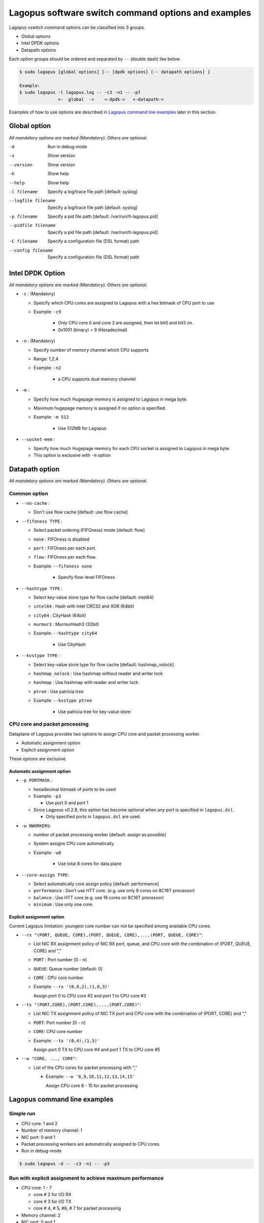 .. _ref_cmd-options:

Lagopus software switch command options and examples
=========================================================================

Lagopus vswitch command options can be classified into 3 groups.

* Global options
* Intel DPDK options
* Datapath options

Each option groups should be ordered and separated by ``--`` (double dash) like below.

.. code-block:: console

  $ sudo lagopus [global options] [-- [dpdk options] [-- datapath options] ]

  Example:
  $ sudo lagopus -l lagopus.log -- -c3 -n1 -- -p7
                 <-  global  ->    <-dpdk->   <-datapath->

Examples of how to use options are described in `Lagopus command line examples`_ later in this section.


Global option
-------------
*All mandatory options are marked (Mandatory). Others are optional.*

-d                     Run in debug mode
-v                     Show version
--version              Show version
-h                     Show help
--help                 Show help
-l filename            Specify a log/trace file path [default: syslog]
--logfile filename     Specify a log/trace file path [default: syslog]
-p filename            Specify a pid file path [default: /var/run/lt-lagopus.pid]
--pidfile filename     Specify a pid file path [default: /var/run/lt-lagopus.pid]
-C filename            Specify a configuration file (DSL format) path
--config filename      Specify a configuration file (DSL format) path

Intel DPDK Option
-----------------
*All mandatory options are marked (Mandatory). Others are optional.*

* ``-c`` : (Mandatory)

  * Speicify which CPU cores are assigned to Lagopus with a hex bitmask of CPU port to use
  * Example: ``-c9``

	* Only CPU core 0 and core 3 are assigned, then let bit0 and bit3 on.
	* 0x1001 (binary) = 9 (Hexadecimal)

* ``-n`` : (Mandatory)

  * Specify number of memory channel which CPU supports
  * Range: 1,2,4
  * Example: ``-n2``

	* a CPU supports dual memory channlel

* ``-m`` :

  * Specify how much Hugepage memory is assigned to Lagopus in mega byte.
  * Maximum hugepage memory is assigned if no option is specified.
  * Example: ``-m 512``

	* Use 512MB for Lagopus

* ``--socket-mem`` :

  * Specify how much Hugepage memory for each CPU socket is assigned to Lagopus in mega byte.
  * This option is exclusive with ``-m`` option

Datapath option
---------------
*All mandatory options are marked (Mandatory). Others are optional.*

Common option
^^^^^^^^^^^^^

* ``--no-cache`` :

  * Don't use flow cache [default: use flow cache]

* ``--fifoness TYPE`` :

  * Select packet ordering (FIFOness) mode [default: flow]
  * ``none`` : FIFOness is disabled
  * ``port`` : FIFOness per each port.
  * ``flow`` : FIFOness per each flow.
  * Example: ``--fifoness none``

	* Specify flow-level FIFOness

* ``--hashtype TYPE`` :

  * Select key-value store type for flow cache [default: intel64]
  * ``intel64`` : Hash with Intel CRC32 and XOR (64bit)
  * ``city64``  : CityHash (64bit)
  * ``murmur3`` : MurmurHash3 (32bit)
  * Example: ``--hashtype city64``

	* Use CityHash

* ``--kvstype TYPE`` :

  * Select key-value store type for flow cache [default: hashmap_nolock]

  * ``hashmap_nolock`` : Use hashmap without reader and writer lock
  * ``hashmap`` : Use hashmap with reader and writer lock
  * ``ptree``   : Use patricia tree
  * Example: ``--kvstype ptree``

	* Use patricia tree for key-value store

CPU core and packet processing
^^^^^^^^^^^^^^^^^^^^^^^^^^^^^^

Dataplane of Lagopus provides two options to assign CPU core and
packet processing worker.

* Automatic assignment option
* Explicit assignment option

These options are exclusive.

**Automatic assignment option**
"""""""""""""""""""""""""""""""

* ``-p PORTMASK`` :

  * hexadecimal bitmask of ports to be used
  * Example: ``-p3``

    * Use port 0 and port 1

  * Since Lagpous v0.2.8, this option has become optional when any port is specified in ``lagopus.dsl``.

    * Only specified ports in ``lagopus.dsl`` are used.


* ``-w NWORKERS``:

  * number of packet processing worker [default: assign as possible]
  * System assigns CPU core automatically.
  * Example: ``-w8``

	* Use total 8 cores for data plane

* ``--core-assign TYPE``:

  * Select automatically core assign policy [default: performance]
  * ``performance`` : Don't use HTT core. (e.g. use only 8 cores on 8C16T processor)
  * ``balance`` : Use HTT core (e.g. use 16 cores on 8C16T processor)
  * ``minimum`` : Use only one core.


**Explicit assignment option**
""""""""""""""""""""""""""""""

Current Lagopus limitation: youngest core number can not be specified among available CPU cores.

* ``--rx "(PORT, QUEUE, CORE),(PORT, QUEUE, CORE),...,(PORT, QUEUE, CORE)"``:

  * List NIC RX assignment policy of NIC RX port, queue, and CPU core with the combination of (PORT, QUEUE, CORE) and ","
  * ``PORT`` : Port number [0 - n]
  * ``QUEUE``: Queue number [default: 0]
  * ``CORE`` : CPU core number

  * Example: ``--rx '(0,0,2),(1,0,3)'``

    Assign port 0 to CPU core #2 and port 1 to CPU core #3

* ``--tx "(PORT,CORE),(PORT,CORE),...,(PORT,CORE)"``:

  * List NIC TX assignment policy of NIC TX port and CPU core with the combination of (PORT, CORE) and ","
  * ``PORT``: Port number [0 - n]
  * ``CORE``: CPU core number

  * Example: ``--tx '(0,4),(1,5)'``

    Assign port 0 TX to CPU core #4 and port 1 TX to CPU core #5

* ``--w "CORE, ..., CORE"``:

  * List of the CPU cores for packet processing with ","

    * Example: ``--w '8,9,10,11,12,13,14,15'``

      Assign CPU core 8 - 15 for packet processing


Lagopus command line examples
-----------------------------

Simple run
^^^^^^^^^^
* CPU core: 1 and 2
* Number of memory channel: 1
* NIC port: 0 and 1
* Packet processing workers are automatically assigned to CPU cores.
* Run in debug-mode

.. code-block:: console

  $ sudo lagopus -d -- -c3 -n1 -- -p3

Run with explicit assignment to achieve maximum performance
^^^^^^^^^^^^^^^^^^^^^^^^^^^^^^^^^^^^^^^^^^^^^^^^^^^^^^^^^^^

* CPU core: 1 - 7

  * core # 2 for I/O RX
  * core # 3 for I/O TX
  * core # 4, # 5, #6, # 7 for packet processing

* Memory channel: 2
* NIC port: 0 and 1
* Run in debug-mode

.. code-block:: console

  $ sudo lagopus -d -- -cfe -n2 -- --rx '(0,0,2),(1,0,2)' --tx '(0,3),(1,3)' --w 4,5,6,7

Run with packet-ordering in flow-level
^^^^^^^^^^^^^^^^^^^^^^^^^^^^^^^^^^^^^^

* CPU core: 1 - 15
* Memory channel: 2
* NIC port: 0, 1, 2
* Worker assignment is automatic
* FIFOness option to ensure packet-ordering in flow-levle

.. code-block:: console

  $ sudo lagopus -- -cfffe -n2 -- -p7 --fifoness flow

